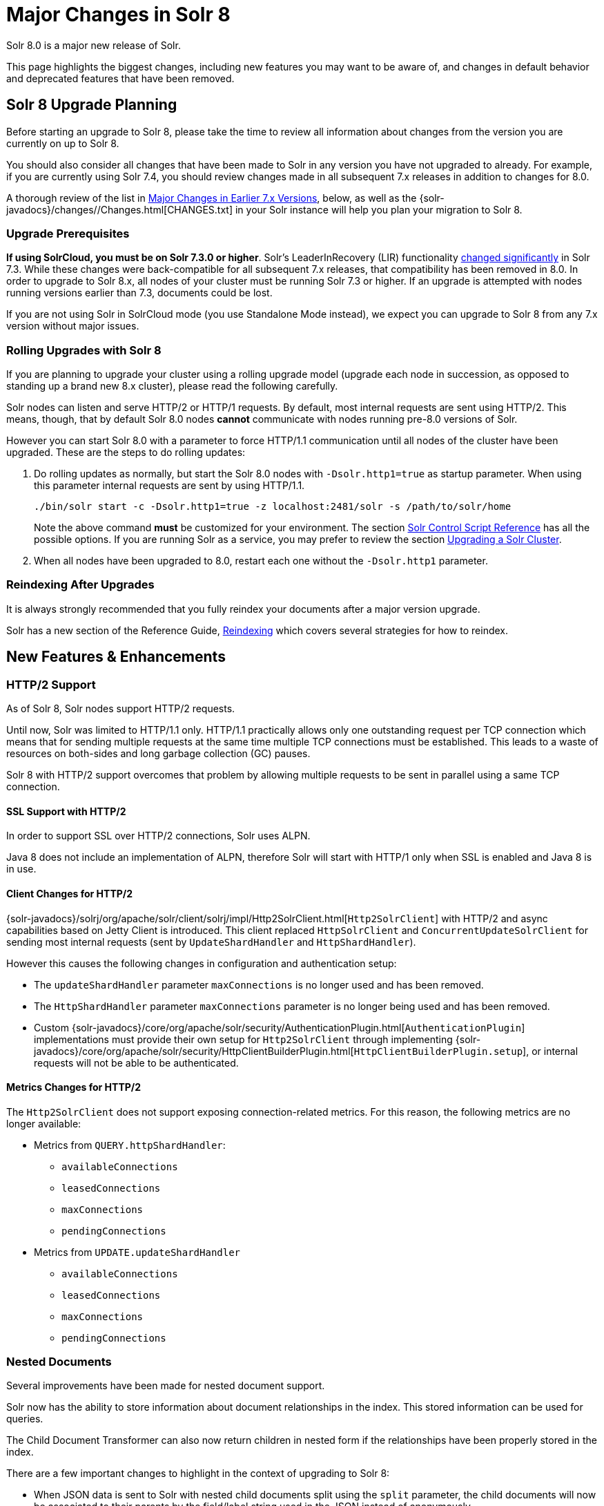 = Major Changes in Solr 8
// Licensed to the Apache Software Foundation (ASF) under one
// or more contributor license agreements.  See the NOTICE file
// distributed with this work for additional information
// regarding copyright ownership.  The ASF licenses this file
// to you under the Apache License, Version 2.0 (the
// "License"); you may not use this file except in compliance
// with the License.  You may obtain a copy of the License at
//
//   http://www.apache.org/licenses/LICENSE-2.0
//
// Unless required by applicable law or agreed to in writing,
// software distributed under the License is distributed on an
// "AS IS" BASIS, WITHOUT WARRANTIES OR CONDITIONS OF ANY
// KIND, either express or implied.  See the License for the
// specific language governing permissions and limitations
// under the License.

Solr 8.0 is a major new release of Solr.

This page highlights the biggest changes, including new features you may want to be aware of, and changes in default behavior and deprecated features that have been removed.

== Solr 8 Upgrade Planning

Before starting an upgrade to Solr 8, please take the time to review all information about changes from the version you are currently on up to Solr 8.

You should also consider all changes that have been made to Solr in any version you have not upgraded to already. For example, if you are currently using Solr 7.4, you should review changes made in all subsequent 7.x releases in addition to changes for 8.0.

A thorough review of the list in <<Major Changes in Earlier 7.x Versions>>, below, as well as the {solr-javadocs}/changes//Changes.html[CHANGES.txt] in your Solr instance will help you plan your migration to Solr 8.

=== Upgrade Prerequisites

*If using SolrCloud, you must be on Solr 7.3.0 or higher*. Solr's LeaderInRecovery (LIR) functionality <<Solr 7.3,changed significantly>> in Solr 7.3. While these changes were back-compatible for all subsequent 7.x releases, that compatibility has been removed in 8.0.
In order to upgrade to Solr 8.x, all nodes of your cluster must be running Solr 7.3 or higher. If an upgrade is attempted with nodes running versions earlier than 7.3, documents could be lost.

If you are not using Solr in SolrCloud mode (you use Standalone Mode instead), we expect you can upgrade to Solr 8 from any 7.x version without major issues.

=== Rolling Upgrades with Solr 8

If you are planning to upgrade your cluster using a rolling upgrade model (upgrade each node in succession, as opposed to standing up a brand new 8.x cluster), please read the following carefully.

Solr nodes can listen and serve HTTP/2 or HTTP/1 requests. By default, most internal requests are sent using HTTP/2. This means, though, that by default Solr 8.0 nodes *cannot* communicate with nodes running pre-8.0 versions of Solr.

However you can start Solr 8.0 with a parameter to force HTTP/1.1 communication until all nodes of the cluster have been upgraded. These are the steps to do rolling updates:

. Do rolling updates as normally, but start the Solr 8.0 nodes with `-Dsolr.http1=true` as startup parameter.
When using this parameter internal requests are sent by using HTTP/1.1.
+
[source,bash]
----
./bin/solr start -c -Dsolr.http1=true -z localhost:2481/solr -s /path/to/solr/home
----
+
Note the above command *must* be customized for your environment. The section <<solr-control-script-reference.adoc#,Solr Control Script Reference>> has all the possible options. If you are running Solr as a service, you may prefer to review the section <<upgrading-a-solr-cluster.adoc#,Upgrading a Solr Cluster>>.

. When all nodes have been upgraded to 8.0, restart each one without the `-Dsolr.http1` parameter.

=== Reindexing After Upgrades

It is always strongly recommended that you fully reindex your documents after a major version upgrade.

Solr has a new section of the Reference Guide, <<reindexing.adoc#,Reindexing>> which covers several strategies for how to reindex.

[#new-features-8]
== New Features & Enhancements

=== HTTP/2 Support

As of Solr 8, Solr nodes support HTTP/2 requests.

Until now, Solr was limited to HTTP/1.1 only. HTTP/1.1 practically allows only one outstanding request per TCP connection which means that for sending multiple requests at the same time multiple TCP connections must be
established. This leads to a waste of resources on both-sides and long garbage collection (GC) pauses.

Solr 8 with HTTP/2 support overcomes that problem by allowing multiple requests to be sent in parallel using a same TCP connection.

==== SSL Support with HTTP/2
In order to support SSL over HTTP/2 connections, Solr uses ALPN.

Java 8 does not include an implementation of ALPN, therefore Solr will start with HTTP/1 only when SSL is enabled and Java 8 is in use.

==== Client Changes for HTTP/2
{solr-javadocs}/solrj/org/apache/solr/client/solrj/impl/Http2SolrClient.html[`Http2SolrClient`]
with HTTP/2 and async capabilities based on Jetty Client is introduced. This client replaced
`HttpSolrClient` and `ConcurrentUpdateSolrClient` for sending most internal requests (sent by
`UpdateShardHandler` and `HttpShardHandler`).

However this causes the following changes in configuration and authentication setup:

* The `updateShardHandler` parameter `maxConnections` is no longer used and has been removed.
* The `HttpShardHandler` parameter `maxConnections` parameter is no longer being used and has been removed.
*  Custom {solr-javadocs}/core/org/apache/solr/security/AuthenticationPlugin.html[`AuthenticationPlugin`]
implementations must provide their own setup for `Http2SolrClient` through implementing
{solr-javadocs}/core/org/apache/solr/security/HttpClientBuilderPlugin.html[`HttpClientBuilderPlugin.setup`], or
internal requests will not be able to be authenticated.

==== Metrics Changes for HTTP/2

The `Http2SolrClient` does not support exposing connection-related metrics. For this reason, the following metrics
are no longer available:

* Metrics from `QUERY.httpShardHandler`:
** `availableConnections`
** `leasedConnections`
** `maxConnections`
** `pendingConnections`
* Metrics from `UPDATE.updateShardHandler`
** `availableConnections`
** `leasedConnections`
** `maxConnections`
** `pendingConnections`

=== Nested Documents

Several improvements have been made for nested document support.

Solr now has the ability to store information about document relationships in the index. This stored information can be used for queries.

The Child Document Transformer can also now return children in nested form if the relationships have been properly stored in the index.

There are a few important changes to highlight in the context of upgrading to Solr 8:

* When JSON data is sent to Solr with nested child documents split using the `split` parameter, the child documents will now be associated to their parents by the field/label string used in the JSON instead of anonymously.
+
Most users probably won't notice the distinction since the label is lost unless special fields are in the schema. This choice used to be toggleable with an internal/expert `anonChildDocs` parameter flag, which has been removed.

* Deleting (or updating) documents by their uniqueKey is now scoped to only consider root documents, not child/nested documents.
Thus a delete-by-id won't work on a child document (it will fail silently), and an attempt to update a child document
by providing a new document with the same ID would add a new document (which will probably be erroneous).
+
Both these actions were and still are problematic. In-place-updates are safe though.
If you want to delete certain child documents and if you know they don't themselves have nested children
then you must do so with a delete-by-query technique.

* Solr has a new field in the `\_default` configset, called `_nest_path_`. This field stores the path of the document
in the hierarchy for non-root documents.

See the sections <<indexing-nested-documents.adoc#,Indexing Nested Documents>> and
<<searching-nested-documents.adoc#,Searching Nested Documents>> for more information
and configuration details.

[#config-changes-8]
== Configuration and Default Parameter Changes

=== Schema Changes in 8.0

The following changes impact how fields behave.

*Default Scoring (SimilarityFactory)*

* If you explicitly use `BM25SimilarityFactory` in your schema, the absolute scoring will be lower since Lucene changed the calculation of BM25 to remove a multiplication factor (for technical details, see https://issues.apache.org/jira/browse/LUCENE-8563[LUCENE-8563] or https://issues.apache.org/jira/browse/SOLR-13025[SOLR-13025]). Ordering of documents will not change in the normal case. Use `LegacyBM25SimilarityFactory` if you need to force the old 6.x/7.x scoring.
+
Note that if you have not specified any similarityFactory in the schema, or use the default
`SchemaSimilarityFactory`, then `LegacyBM25Similarity` is automatically selected when the value for `luceneMatchVersion` is lower than `8.0.0`.
+
See also the section <<other-schema-elements.adoc#similarity,Similarity>> for more information.

*Memory Codecs Removed*

* Memory codecs have been removed from Lucene (`MemoryPostings`, `MemoryDocValues`) and are no longer available in Solr.
If you used `postingsFormat="Memory"` or `docValuesFormat="Memory"` on any field or field type configuration then either remove that setting to use the default or experiment with one of the other options.
+
For more information on defining a codec, see the section <<codec-factory.adoc#,Codec Factory>>;
for more information on field properties, see the section <<field-type-definitions-and-properties.adoc#, Field Type Definitions and Properties>>.

*LowerCaseTokenizer*

* The `LowerCaseTokenizer` has been deprecated and is likely to be removed in Solr 9. Users are encouraged to use the `LetterTokenizer` and the `LowerCaseFilter` instead.

*Default Configset*

* The `\_default` configset now includes a `ignored_*` dynamic field rule.

=== Indexing Changes in 8.0

The following changes impact how documents are indexed.

*Index-time Boosts*

* Index-time boosts were removed from <<major-changes-in-solr-7.adoc#other-deprecations-and-removals,Lucene in version 7.0>>, and in Solr 7.x the syntax was still allowed (although it logged a warning in the logs). The syntax was similar to:
+
[source,json]
----
{"id":"1", "val_s":{"value":"foo", "boost":2.0}}
----
+
This syntax has been removed entirely and if sent to Solr it will now produce an error. This was done in conjunction with the improvements for nested document support.

*ParseDateFieldUpdateProcessorFactory*

* The date format patterns used by `ParseDateFieldUpdateProcessorFactory` (used by default in "schemaless mode") are now interpreted by Java 8's `java.time.DateTimeFormatter` instead of Joda Time.
The pattern language is very similar but not the same.
Typically, simply update the pattern by changing an uppercase 'Z' to lowercase 'z' and that's it.
+
For the current recommended set of patterns in schemaless mode, see the section <<schemaless-mode.adoc#,Schemaless Mode>>, or simply examine the `_default` configset (found in `server/solr/configsets`).
+
Also note that the default set of date patterns (formats) have expanded from previous releases to subsume those patterns previously handled by the "extract" contrib (Solr Cell / Tika).

*Solr Cell*

* The extraction contrib (<<uploading-data-with-solr-cell-using-apache-tika.adoc#,Solr Cell>>) no longer does any date parsing, and thus no longer supports the `date.formats` parameter. To ensure date strings are properly parsed, use the `ParseDateFieldUpdateProcessorFactory` in your update chain. This update request processor is found by default with the "parse-date" update processor when running Solr in "<<schemaless-mode.adoc#set-the-default-updaterequestprocessorchain,schemaless mode>>".

*Langid Contrib*

* The `LanguageIdentifierUpdateProcessor` base class in the langid contrib (found in `contrib/langid`) changed some method signatures. If you have a custom language identifier implementation you will need to adapt your code. See the Jira issue https://issues.apache.org/jira/browse/SOLR-11774[SOLR-11774] for details of the changes.

=== Query Changes in 8.0

The following changes impact query behavior.

*Highlighting*

* The Unified Highlighter parameter `hl.weightMatches` now defaults to `true`. See the section <<highlighting.adoc#,Highlighting>> for more information about Highlighter parameters.

*eDisMax Query Parser*

* The eDisMax query parser will now thrown an error when the `qf` parameter refers to a nonexistent field.

*Function Query Parser*

* The <<other-parsers.adoc#function-query-parser,Function Query Parser>> now returns scores that are equal to zero (0) when a negative value is produced. This change is due to the fact that Lucene now requires scores to be positive.

=== Authentication & Security Changes in 8.0

* Authentication plugins can now intercept internode requests on a per-request basis.

* The Basic Authentication plugin now has an option `forwardCredentials` to let Basic Auth headers be forwarded on inter-node requests in case of distributed search, instead of falling back to PKI.

* Metrics are now reported for authentication requests.

=== UI Changes in 8.0

* The Radial Graph view of a Solr cluster when running in SolrCloud mode has been removed.

* The Nodes view introduced in Solr 7.5 is now the default when choosing the "Cloud" tab in the left navigation menu.

=== Autoscaling Changes in 8.0

* The default replica placement strategy used in Solr has been reverted to the "legacy" policy used by Solr 7.4 and previous versions. This is due to multiple bugs in the autoscaling based replica placement strategy that was made default in Solr 7.5 which causes multiple replicas of the same shard to be placed on the same node in addition to the `maxShardsPerNode` and `createNodeSet` parameters being ignored.
+
Although the default has changed, autoscaling will continue to be used if a cluster policy or preference is specified or a collection level policy is in use.
+
The default replica placement strategy can be changed to use autoscaling again by setting a cluster property:
+
[source,bash]
----
curl -X POST -H 'Content-type:application/json' --data-binary '
  {
    "set-obj-property": {
      "defaults" : {
        "cluster": {
          "useLegacyReplicaAssignment":false
        }
      }
    }
  }' http://$SOLR_HOST:$SOLR_PORT/api/cluster
----

* A new command-line option is available via `bin/solr autoscaling` to calculate autoscaling policy suggestions and diagnostic information outside of the running Solr cluster. This option can use the existing autoscaling policy, or test the impact of a new one from a file located on the server filesystem.

=== Dependency Updates in 8.0

* All Hadoop dependencies have been upgraded to Hadoop 3.2.0 (from 2.7.2).

== Major Changes in Earlier 7.x Versions

The following is a list of major changes released between Solr 7.1 and 7.7.

Please be sure to review this list so you understand what may have changed between the version of Solr you are currently running and Solr 8.0.

=== Solr 7.7

See the https://cwiki.apache.org/confluence/display/solr/ReleaseNote77[7.7 Release Notes] for an overview of the main new features in Solr 7.7.

When upgrading to Solr 7.7.x, users should be aware of the following major changes from v7.6:

*Admin UI*

* The Admin UI now presents a login screen for any users with authentication enabled on their cluster.
Clusters with <<basic-authentication-plugin.adoc#,Basic Authentication>> will prompt users to enter a username and password.
On clusters configured to use <<kerberos-authentication-plugin.adoc#,Kerberos Authentication>>, authentication is handled transparently by the browser as before, but if authentication fails, users will be directed to configure their browser to provide an appropriate Kerberos ticket.
+
The login screen's purpose is cosmetic only - Admin UI-triggered Solr requests were subject to authentication prior to 7.7 and still are today.  The login screen changes only the user experience of providing this authentication.

*Distributed Requests*

* The `shards` parameter, used to manually select the shards and replicas that receive distributed requests, now checks nodes against an allow-list of acceptable values for security reasons.
+
In SolrCloud mode this allow-list is automatically configured to contain all live nodes.  In standalone mode the allow-list is empty by default.  Upgrading users who use the `shards` parameter in standalone mode can correct this value by setting the `shardsWhitelist` property in any `shardHandler` configurations in their `solrconfig.xml` file.
+
For more information, see the <<distributed-requests.adoc#configuring-the-shardhandlerfactory,Distributed Request>> documentation.

=== Solr 7.6

See the https://cwiki.apache.org/confluence/display/solr/ReleaseNote76[7.6 Release Notes] for an overview of the main new features in Solr 7.6.

When upgrading to Solr 7.6, users should be aware of the following major changes from v7.5:

*Collections*

* The JSON parameter to set cluster-wide default cluster properties with the <<cluster-node-management.adoc#clusterprop,CLUSTERPROP>> command has changed.
+
The old syntax nested the defaults into a property named `clusterDefaults`. The new syntax uses only `defaults`. The command to use is still `set-obj-property`.
+
An example of the new syntax is:
+
[source,json]
----
{
  "set-obj-property": {
    "defaults" : {
      "collection": {
        "numShards": 2,
        "nrtReplicas": 1,
        "tlogReplicas": 1,
        "pullReplicas": 1
      }
    }
  }
}
----
+
The old syntax will be supported until at least Solr 9, but users are advised to begin using the new syntax as soon as possible.

* The parameter `min_rf` has been deprecated and no longer needs to be provided in order to see the achieved replication factor. This information will now always be returned to the client with the response.

*Autoscaling*

* An autoscaling policy is now used as the default strategy for selecting nodes on which new replicas or replicas of new collections are created.
+
A default policy is now in place for all users, which will sort nodes by the number of cores and available freedisk, which means by default a node with the fewest number of cores already on it and the highest available freedisk will be selected for new core creation.

* The change described above has two additional impacts on the `maxShardsPerNode` parameter:

. It removes the restriction against using `maxShardsPerNode` when an autoscaling policy is in place. This parameter can now always be set when creating a collection.
. It removes the default setting of `maxShardsPerNode=1` when an autoscaling policy is in place. It will be set correctly (if required) regardless of whether an autoscaling policy is in place or not.
+
The default value of `maxShardsPerNode` is still `1`. It can be set to `-1` if the old behavior of unlimited `maxShardsPerNode` is desired.

*DirectoryFactory*

* Lucene has introduced the `ByteBuffersDirectoryFactory` as a replacement for the `RAMDirectoryFactory`, which will be removed in Solr 9.
+
While most users are still encouraged to use the `NRTCachingDirectoryFactory`, which allows Lucene to select the best directory factory to use, if you have explicitly configured Solr to use the `RAMDirectoryFactory`, you are encouraged to switch to the new implementation as soon as possible before Solr 9 is released.
+
For more information about the new directory factory, see the Jira issue https://issues.apache.org/jira/browse/LUCENE-8438[LUCENE-8438].
+
For more information about the directory factory configuration in Solr, see the section <<datadir-and-directoryfactory-in-solrconfig.adoc#,DataDir and DirectoryFactory in SolrConfig>>.

=== Solr 7.5

See the https://cwiki.apache.org/confluence/display/solr/ReleaseNote75[7.5 Release Notes] for an overview of the main new features in Solr 7.5.

When upgrading to Solr 7.5, users should be aware of the following major changes from v7.4:

*Schema Changes*

* Since Solr 7.0, Solr's schema field-guessing has created `_str` fields for all `_txt` fields, and returned those by default with queries. As of 7.5, `_str` fields will no longer be returned by default. They will still be available and can be requested with the `fl` parameter on queries. See also the section on <<schemaless-mode.adoc#enable-field-class-guessing,field guessing>> for more information about how schema field guessing works.
* The Standard Filter, which has been non-operational since at least Solr v4, has been removed.

*Index Merge Policy*

* When using the <<indexconfig-in-solrconfig.adoc#mergepolicyfactory,`TieredMergePolicy`>>, the default merge policy for Solr, `optimize` and `expungeDeletes` now respect the `maxMergedSegmentMB` configuration parameter, which defaults to `5000` (5GB).
+
If it is absolutely necessary to control the number of segments present after optimize, specify `maxSegments` as a positive integer. Setting `maxSegments` higher than `1` are honored on a "best effort" basis.
+
The `TieredMergePolicy` will also reclaim resources from segments that exceed `maxMergedSegmentMB` more aggressively than earlier.

*UIMA Removed*

* The UIMA contrib has been removed from Solr and is no longer available.

*Logging*

* Solr's logging configuration file is now located in `server/resources/log4j2.xml` by default.

* A bug for Windows users has been corrected. When using Solr's examples (`bin/solr start -e`) log files will now be put in the correct location (`example/` instead of `server`). See also <<installing-solr.adoc#solr-examples,Solr Examples>> and <<solr-control-script-reference.adoc#,Solr Control Script Reference>> for more information.


=== Solr 7.4

See the https://cwiki.apache.org/confluence/display/solr/ReleaseNote74[7.4 Release Notes] for an overview of the main new features in Solr 7.4.

When upgrading to Solr 7.4, users should be aware of the following major changes from v7.3:

*Logging*

* Solr now uses Log4j v2.11. The Log4j configuration is now in `log4j2.xml` rather than `log4j.properties` files. This is a server side change only and clients using SolrJ won't need any changes. Clients can still use any logging implementation which is compatible with SLF4J. We now let Log4j handle rotation of Solr logs at startup, and `bin/solr` start scripts will no longer attempt this nor move existing console or garbage collection logs into `logs/archived` either. See <<configuring-logging.adoc#,Configuring Logging>> for more details about Solr logging.

* Configuring `slowQueryThresholdMillis` now logs slow requests to a separate file named `solr_slow_requests.log`. Previously they would get logged in the `solr.log` file.

*Legacy Scaling (non-SolrCloud)*

* In the <<index-replication.adoc#,leader-follower model>> of scaling Solr, a follower no longer commits an empty index when a completely new index is detected on leader during replication. To return to the previous behavior pass `false` to `skipCommitOnLeaderVersionZero` in the follower section of replication handler configuration, or pass it to the `fetchindex` command.

If you are upgrading from a version earlier than Solr 7.3, please see previous version notes below.

=== Solr 7.3

See the https://cwiki.apache.org/confluence/display/solr/ReleaseNote73[7.3 Release Notes] for an overview of the main new features in Solr 7.3.

When upgrading to Solr 7.3, users should be aware of the following major changes from v7.2:

*Configsets*

* Collections created without specifying a configset name have used a copy of the `_default` configset since Solr 7.0. Before 7.3, the copied configset was named the same as the collection name, but from 7.3 onwards it will be named with a new ".AUTOCREATED" suffix. This is to prevent overwriting custom configset names.

*Learning to Rank*

* The `rq` parameter used with Learning to Rank `rerank` query parsing no longer considers the `defType` parameter. See <<learning-to-rank.adoc#running-a-rerank-query,Running a Rerank Query>> for more information about this parameter.

*Autoscaling & AutoAddReplicas*

* The behaviour of the autoscaling system will now pause all triggers from execution between the start of actions and the end of a cool down period. The triggers will resume after the cool down period expires. Previously, the cool down period was a fixed period started after actions for a trigger event completed and during this time all triggers continued to run but any events were rejected and tried later.

* The throttling mechanism used to limit the rate of autoscaling events processed has been removed. This deprecates the `actionThrottlePeriodSeconds` setting in the Autoscaling API which is now non-operational. Use the `triggerCooldownPeriodSeconds` parameter instead to pause event processing.

* The default value of `autoReplicaFailoverWaitAfterExpiration`, used with the AutoAddReplicas feature, has increased to 120 seconds from the previous default of 30 seconds. This affects how soon Solr adds new replicas to replace the replicas on nodes which have either crashed or shutdown.

*Logging*

* The default Solr log file size and number of backups have been raised to 32MB and 10 respectively. See the section <<configuring-logging.adoc#,Configuring Logging>> for more information about how to configure logging.

*SolrCloud*

* The old Leader-In-Recovery implementation (implemented in Solr 4.9) is now deprecated and replaced. Solr will support rolling upgrades from old 7.x versions of Solr to future 7.x releases until the last release of the 7.x major version.
+
This means to upgrade to Solr 8 in the future, you will need to be on Solr 7.3 or higher.

* Replicas which are not up-to-date are no longer allowed to become leader. Use the <<shard-management.adoc#forceleader,FORCELEADER command>> of the Collections API to allow these replicas become leader.

*Spatial*

* If you are using the spatial JTS library with Solr, you must upgrade to 1.15.0. This new version of JTS is now dual-licensed to include a BSD style license. See the section on <<spatial-search.adoc#,Spatial Search>> for more information.

*Highlighting*

* The top-level `<highlighting>` element in `solrconfig.xml` is now officially deprecated in favour of the equivalent `<searchComponent>` syntax. This element has been out of use in default Solr installations for several releases already.

If you are upgrading from a version earlier than Solr 7.2, please see previous version notes below.

=== Solr 7.2

See the https://cwiki.apache.org/confluence/display/solr/ReleaseNote72[7.2 Release Notes] for an overview of the main new features in Solr 7.2.

When upgrading to Solr 7.2, users should be aware of the following major changes from v7.1:

*Local Parameters*

* Starting a query string with <<local-parameters-in-queries.adoc#,local parameters>> `{!myparser ...}` is used to switch from one query parser to another, and is intended for use by Solr system developers, not end users doing searches. To reduce negative side-effects of unintended hack-ability, Solr now limits the cases when local parameters will be parsed to only contexts in which the default parser is "<<other-parsers.adoc#lucene-query-parser,lucene>>" or "<<other-parsers.adoc#function-query-parser,func>>".
+
So, if `defType=edismax` then `q={!myparser ...}` won't work. In that example, put the desired query parser into the `defType` parameter.
+
Another example is if `deftype=edismax` then `hl.q={!myparser ...}` won't work for the same reason. In this example, either put the desired query parser into the `hl.qparser` parameter or set `hl.qparser=lucene`. Most users won't run into these cases but some will need to change.
+
If you must have full backwards compatibility, use `luceneMatchVersion=7.1.0` or an earlier version.

*eDisMax Query Parser*

* The eDisMax parser by default no longer allows subqueries that specify a Solr parser using either local parameters, or the older `\_query_` magic field trick.
+
For example, `{!prefix f=myfield v=enterp}` or `\_query_:"{!prefix f=myfield v=enterp}"` are not supported by default any longer. If you want to allow power-users to do this, set `uf=* _query_` or some other value that includes `\_query_`.
+
If you need full backwards compatibility for the time being, use `luceneMatchVersion=7.1.0` or something earlier.

If you are upgrading from a version earlier than Solr 7.1, please see previous version notes below.

=== Solr 7.1

See the https://cwiki.apache.org/confluence/display/solr/ReleaseNote71[7.1 Release Notes] for an overview of the main new features of Solr 7.1.

When upgrading to Solr 7.1, users should be aware of the following major changes from v7.0:

*AutoAddReplicas*

* The feature to automatically add replicas if a replica goes down, previously available only when storing indexes in HDFS, has been ported to the autoscaling framework. Due to this, `autoAddReplicas` is now available to all users even if their indexes are on local disks.
+
Existing users of this feature should not have to change anything. However, they should note these changes:

** Behavior: Changing the `autoAddReplicas` property from disabled (`false`) to enabled (`true`) using <<collection-management.adoc#modifycollection,MODIFYCOLLECTION API>> no longer replaces down replicas for the collection immediately. Instead, replicas are only added if a node containing them went down while `autoAddReplicas` was enabled. The parameters `autoReplicaFailoverBadNodeExpiration` and `autoReplicaFailoverWorkLoopDelay` are no longer used.
** Deprecations: Enabling/disabling autoAddReplicas cluster-wide with the API will be deprecated; use suspend/resume trigger APIs with `name=".auto_add_replicas"` instead.

*Metrics Reporters*

* Shard and cluster metric reporter configuration now require a `class` attribute.
** If a reporter configures the `group="shard"` attribute then please also configure the `class="org.apache.solr.metrics.reporters.solr.SolrShardReporter"` attribute.
** If a reporter configures the `group="cluster"` attribute then please also configure the  `class="org.apache.solr.metrics.reporters.solr.SolrClusterReporter"` attribute.
+
See the section in Metrics Reporting: Shard and Cluster Reporters for more information.

*Streaming Expressions*

* All stream evaluators in `solrj.io.eval` have been refactored to have a simpler and more robust structure. This simplifies and condenses the code required to implement a new Evaluator and makes it much easier for evaluators to handle differing data types (primitives, objects, arrays, lists, and so forth).

*ReplicationHandler*

* In the ReplicationHandler, the `leader.commitReserveDuration` sub-element is deprecated. Instead please configure a direct `commitReserveDuration` element for use in all modes (leader, follower, cloud).

*RunExecutableListener*

* The `RunExecutableListener` was removed for security reasons. If you want to listen to events caused by updates, commits, or optimize, write your own listener as native Java class as part of a Solr plugin.

*XML Query Parser*

* In the XML query parser (`defType=xmlparser` or `{!xmlparser ... }`) the resolving of external entities is now disallowed by default.

If you are upgrading from a version earlier than Solr 7.0, please see <<major-changes-in-solr-7.adoc#,Major Changes in Solr 7>> before starting your upgrade.
